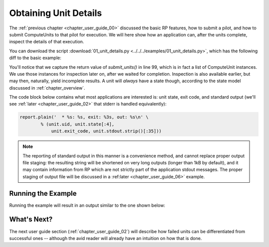 

.. _chapter_user_guide_01:

**********************
Obtaining Unit Details
**********************

The :ref:`previous chapter <chapter_user_guide_00>` discussed the basic RP
features, how to submit a pilot, and how to submit ComputeUnits to that pilot
for execution.  We will here show how an application can, after the units
complete, inspect the details of that execution.

You can download the script :download:`01_unit_details.py
<../../../examples/01_unit_details.py>`, which has the following diff to the
basic example:


.. image:: getting_started_00_01.png

You'll notice that we capture the return value of `submit_units()` in line 99,
which is in fact a list of ComputeUnit instances.  We use those instances for
inspection later on, after we waited for completion.  Inspection is also
available earlier, but may then, naturally, yield incomplete results.  A unit
will *always* have a state though, according to the state model discussed in
:ref:`chapter_overview`.


The code block below contains what most applications are interested is: unit
state, exit code, and standard output (we'll see :ref:`later <chapter_user_guide_02>` that stderr is handled equivalently):

.. code-block:: python

    report.plain('  * %s: %s, exit: %3s, out: %s\n' \
            % (unit.uid, unit.state[:4], 
                unit.exit_code, unit.stdout.strip()[:35]))

.. note::  The reporting of standard output in this manner is a convenience
    method, and cannot replace proper output file staging: the resulting string
    will be shortened on very long outputs (longer than 1kB by default), and it
    may contain information from RP which are not strictly part of the
    application stdout messages.  The proper staging of output file will be
    discussed in a :ref:later <chapter_user_guide_06>` example.



Running the Example
-------------------

Running the example will result in an output similar to the one shown below:

.. image:: 01_unit_details.png


What's Next?
------------

The next user guide section (:ref:`chapter_user_guide_02`) will describe how
failed units can be differentiated from successful ones -- although the avid
reader will already have an intuition on how that is done.

